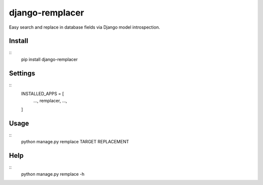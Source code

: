 django-remplacer
================

Easy search and replace in database fields via Django model introspection.


Install
-------
::
    pip install django-remplacer


Settings
--------
::
    INSTALLED_APPS = [
        ...,
        remplacer,
        ...,
    ]


Usage
-----
::
    python manage.py remplace TARGET REPLACEMENT


Help
----
::
    python manage.py remplace -h